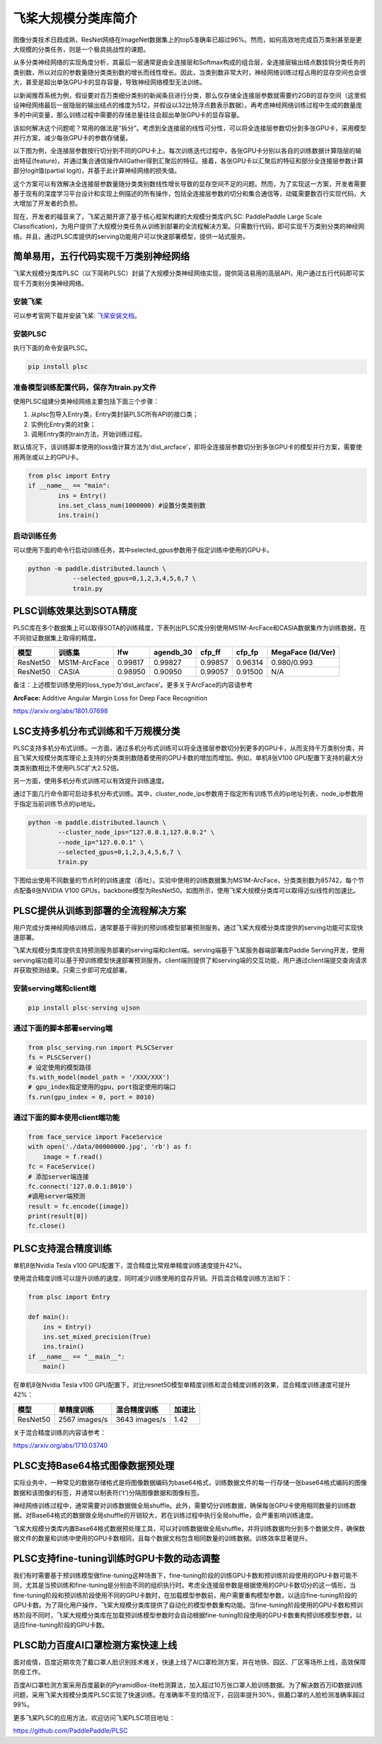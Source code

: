 
飞桨大规模分类库简介
===================

图像分类技术日趋成熟，ResNet网络在ImageNet数据集上的top5准确率已超过96%。然而，如何高效地完成百万类别甚至是更大规模的分类任务，则是一个极具挑战性的课题。

从多分类神经网络的实现角度分析，其最后一层通常是由全连接层和Softmax构成的组合层，全连接层输出结点数挂钩分类任务的类别数，所以对应的参数量随分类类别数的增长而线性增长。因此，当类别数非常大时，神经网络训练过程占用的显存空间也会很大，甚至是超出单张GPU卡的显存容量，导致神经网络模型无法训练。

以新闻推荐系统为例，假设要对百万类细分类别的新闻条目进行分类，那么仅存储全连接层参数就需要约2GB的显存空间（这里假设神经网络最后一层隐层的输出结点的维度为512，并假设以32比特浮点数表示数据）。再考虑神经网络训练过程中生成的数量庞多的中间变量，那么训练过程中需要的存储总量往往会超出单张GPU卡的显存容量。

该如何解决这个问题呢？常用的做法是“拆分”。考虑到全连接层的线性可分性，可以将全连接层参数切分到多张GPU卡，采用模型并行方案，减少每张GPU卡的参数存储量。

以下图为例，全连接层参数按行切分到不同的GPU卡上。每次训练迭代过程中，各张GPU卡分别以各自的训练数据计算隐层的输出特征(feature)，并通过集合通信操作AllGather得到汇聚后的特征。接着，各张GPU卡以汇聚后的特征和部分全连接层参数计算部分logit值(partial logit)，并基于此计算神经网络的损失值。


.. image:: ./plsc_overview.png
   :target: ./plsc_overview.png
   :alt: plsc_overview


这个方案可以有效解决全连接层参数量随分类类别数线性增长导致的显存空间不足的问题。然而，为了实现这一方案，开发者需要基于现有的深度学习平台设计和实现上例描述的所有操作，包括全连接层参数的切分和集合通信等，动辄需要数百行实现代码，大大增加了开发者的负担。

现在，开发者的福音来了，飞桨近期开源了基于核心框架构建的大规模分类库(PLSC: PaddlePaddle Large Scale Classification)，为用户提供了大规模分类任务从训练到部署的全流程解决方案。只需数行代码，即可实现千万类别分类的神经网络。并且，通过PLSC库提供的serving功能用户可以快速部署模型，提供一站式服务。

简单易用，五行代码实现千万类别神经网络
--------------------------------------

飞桨大规模分类库PLSC（以下简称PLSC）封装了大规模分类神经网络实现，提供简洁易用的高层API，用户通过五行代码即可实现千万类别分类神经网络。

安装飞桨
^^^^^^^^

可以参考官网下载并安装飞桨: `飞桨安装文档 <https://www.paddlepaddle.org.cn/install/quick>`_。



安装PLSC
^^^^^^^^

执行下面的命令安装PLSC。

.. code-block:: shell

   pip install plsc

准备模型训练配置代码，保存为train.py文件
^^^^^^^^^^^^^^^^^^^^^^^^^^^^^^^^^^^^^^^^

使用PLSC组建分类神经网络主要包括下面三个步骤：


#. 
   从plsc包导入Entry类，Entry类封装PLSC所有API的接口类；

#. 
   实例化Entry类的对象；

#. 
   调用Entry类的train方法，开始训练过程。

默认情况下，该训练脚本使用的loss值计算方法为'dist_arcface'，即将全连接层参数切分到多张GPU卡的模型并行方案，需要使用两张或以上的GPU卡。

.. code-block:: python

   from plsc import Entry
   if __name__ == "main":
           ins = Entry()
           ins.set_class_num(1000000) #设置分类类别数
           ins.train()

启动训练任务
^^^^^^^^^^^^

可以使用下面的命令行启动训练任务，其中selected_gpus参数用于指定训练中使用的GPU卡。

.. code-block:: shell

   python -m paddle.distributed.launch \
               --selected_gpus=0,1,2,3,4,5,6,7 \
               train.py

PLSC训练效果达到SOTA精度
------------------------

PLSC库在多个数据集上可以取得SOTA的训练精度，下表列出PLSC库分别使用MS1M-ArcFace和CASIA数据集作为训练数据，在不同验证数据集上取得的精度。

.. list-table::
   :header-rows: 1

   * - 模型
     - 训练集
     - lfw
     - agendb_30
     - cfp_ff
     - cfp_fp
     - MegaFace (Id/Ver)
   * - ResNet50
     - MS1M-ArcFace
     - 0.99817
     - 0.99827
     - 0.99857
     - 0.96314
     - 0.980/0.993
   * - ResNet50
     - CASIA
     - 0.98950
     - 0.90950
     - 0.99057
     - 0.91500
     - N/A


备注：上述模型训练使用的loss_type为'dist_arcface'。更多关于ArcFace的内容请参考

**ArcFace:** Additive Angular Margin Loss for Deep Face Recognition

https://arxiv.org/abs/1801.07698

LSC支持多机分布式训练和千万规模分类
-----------------------------------

PLSC支持多机分布式训练。一方面，通过多机分布式训练可以将全连接层参数切分到更多的GPU卡，从而支持千万类别分类，并且飞桨大规模分类库理论上支持的分类类别数随着使用的GPU卡数的增加而增加。例如，单机8张V100 GPU配置下支持的最大分类类别数相比不使用PLSC扩大2.52倍。

另一方面，使用多机分布式训练可以有效提升训练速度。

通过下面几行命令即可启动多机分布式训练。其中，cluster_node_ips参数用于指定所有训练节点的ip地址列表，node_ip参数用于指定当前训练节点的ip地址。

.. code-block:: shel

   python -m paddle.distributed.launch \
           --cluster_node_ips="127.0.0.1,127.0.0.2" \
           --node_ip="127.0.0.1" \
           --selected_gpus=0,1,2,3,4,5,6,7 \
           train.py

下图给出使用不同数量的节点时的训练速度（吞吐）。实验中使用的训练数据集为MS1M-ArcFace，分类类别数为85742，每个节点配备8张NVIDIA V100 GPUs，backbone模型为ResNet50。如图所示，使用飞桨大规模分类库可以取得近似线性的加速比。


.. image:: ./plsc_performance.png
   :target: ./plsc_performance.png
   :alt: performance


PLSC提供从训练到部署的全流程解决方案
------------------------------------

用户完成分类神经网络训练后，通常要基于得到的预训练模型部署预测服务。通过飞桨大规模分类库提供的serving功能可实现快速部署。

飞桨大规模分类库提供支持预测服务部署的serving端和client端。serving端基于飞桨服务器端部署库Paddle Serving开发，使用serving端功能可以基于预训练模型快速部署预测服务。client端则提供了和serving端的交互功能，用户通过client端提交查询请求并获取预测结果。只需三步即可完成部署。

安装serving端和client端
^^^^^^^^^^^^^^^^^^^^^^^

.. code-block:: shell

   pip install plsc-serving ujson

通过下面的脚本部署serving端
^^^^^^^^^^^^^^^^^^^^^^^^^^^

.. code-block:: python

   from plsc_serving.run import PLSCServer
   fs = PLSCServer()
   # 设定使用的模型路径
   fs.with_model(model_path = '/XXX/XXX')
   # gpu_index指定使用的gpu，port指定使用的端口
   fs.run(gpu_index = 0, port = 8010)

通过下面的脚本使用client端功能
^^^^^^^^^^^^^^^^^^^^^^^^^^^^^^

.. code-block:: python

   from face_service import FaceService
   with open('./data/00000000.jpg', 'rb') as f:
       image = f.read()
   fc = FaceService()
   # 添加server端连接
   fc.connect('127.0.0.1:8010')
   #调用server端预测
   result = fc.encode([image])
   print(result[0])
   fc.close()

PLSC支持混合精度训练
--------------------

单机8张Nvidia Tesla v100 GPU配置下，混合精度比常规单精度训练速度提升42%。

使用混合精度训练可以提升训练的速度，同时减少训练使用的显存开销。开启混合精度训练方法如下：

.. code-block:: python

   from plsc import Entry

   def main():
       ins = Entry()
       ins.set_mixed_precision(True)
       ins.train()
   if __name__ == "__main__":
       main()

在单机8张Nvidia Tesla v100 GPU配置下，对比resnet50模型单精度训练和混合精度训练的效果，混合精度训练速度可提升42%：

.. list-table::
   :header-rows: 1

   * - 模型
     - 单精度训练
     - 混合精度训练
     - 加速比
   * - ResNet50
     - 2567 images/s
     - 3643 images/s
     - 1.42


关于混合精度训练的内容请参考：

https://arxiv.org/abs/1710.03740

PLSC支持Base64格式图像数据预处理
--------------------------------

实际业务中，一种常见的数据存储格式是将图像数据编码为base64格式，训练数据文件的每一行存储一张base64格式编码的图像数据和该图像的标签，并通常以制表符('\t')分隔图像数据和图像标签。

神经网络训练过程中，通常需要对训练数据做全局shuffle。此外，需要切分训练数据，确保每张GPU卡使用相同数量的训练数据。对Base64格式的数据做全局shuffle的开销较大，若在训练过程中执行全局shuffle，会严重影响训练速度。

飞桨大规模分类库内置Base64格式数据预处理工具，可以对训练数据做全局shuffle，并将训练数据均分到多个数据文件，确保数据文件的数量和训练中使用的GPU卡数相同，且每个数据文档包含相同数量的训练数据。训练效率显著提升。

PLSC支持fine-tuning训练时GPU卡数的动态调整
------------------------------------------

我们有时需要基于预训练模型做fine-tuning这种场景下，fine-tuning阶段的训练GPU卡数和预训练阶段使用的GPU卡数可能不同，尤其是当预训练和fine-tuning是分别由不同的组织执行时。考虑全连接层参数是根据使用的GPU卡数切分的这一情形，当fine-tuning阶段和预训练阶段使用不同的GPU卡数时，在加载模型参数前，用户需要重构模型参数，以适应fine-tuning阶段的GPU卡数。为了简化用户操作，飞桨大规模分类库提供了自动化的模型参数重构功能。当fine-tuning阶段使用的GPU卡数和预训练阶段不同时，飞桨大规模分类库在加载预训练模型参数时会自动根据fine-tuning阶段使用的GPU卡数重构预训练模型参数，以适应fine-tuning阶段的GPU卡数。

PLSC助力百度AI口罩检测方案快速上线
----------------------------------

面对疫情，百度近期攻克了戴口罩人脸识别技术难关，快速上线了AI口罩检测方案，并在地铁、园区、厂区等场所上线，高效保障防疫工作。

百度AI口罩检测方案采用百度最新的PyramidBox-lite检测算法，加入超过10万张口罩人脸训练数据。为了解决数百万ID数据训练问题，采用飞桨大规模分类库PLSC实现了快速训练。在准确率不变的情况下，召回率提升30%，佩戴口罩的人脸检测准确率超过99%。

更多飞桨PLSC的应用方法，欢迎访问飞桨PLSC项目地址：

https://github.com/PaddlePaddle/PLSC
